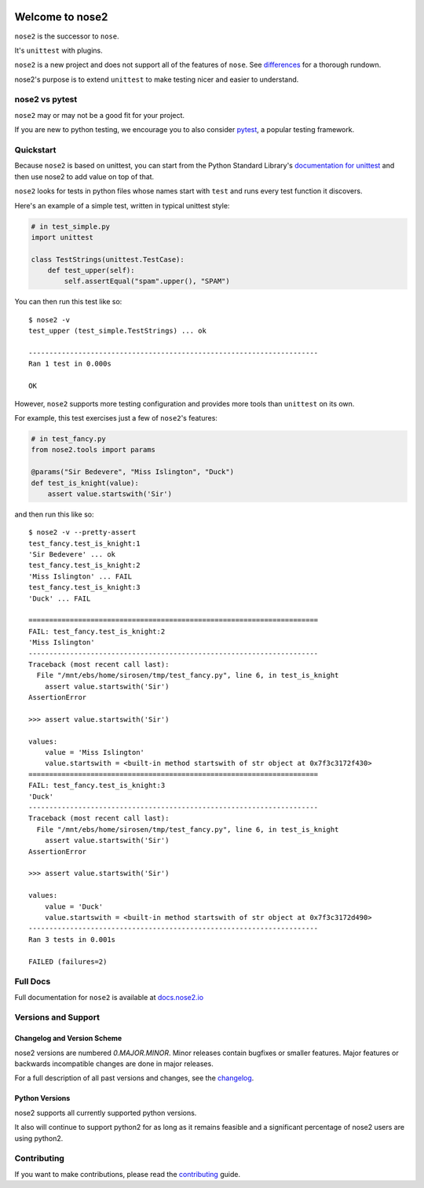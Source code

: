.. image:: https://results.pre-commit.ci/badge/github/nose-devs/nose2/main.svg
   :target: https://results.pre-commit.ci/latest/github/nose-devs/nose2/main
   :alt: pre-commit.ci status

.. image:: https://github.com/nose-devs/nose2/workflows/build/badge.svg?event=push
    :alt: build status
    :target: https://github.com/nose-devs/nose2/actions?query=workflow%3Abuild

.. image:: https://readthedocs.org/projects/nose2/badge/
    :target: https://nose2.io/
    :alt: Documentation

.. image:: https://img.shields.io/pypi/v/nose2.svg
    :target: https://pypi.org/project/nose2/
    :alt: Latest PyPI version

.. image:: https://img.shields.io/pypi/pyversions/nose2.svg
    :alt: Supported Python Versions
    :target: https://pypi.org/project/nose2/

.. image:: https://img.shields.io/badge/Mailing%20list-discuss%40nose2.io-blue.svg
    :target: https://groups.google.com/a/nose2.io/forum/#!forum/discuss
    :alt: Join discuss@nose2.io

Welcome to nose2
================

``nose2`` is the successor to ``nose``.

It's ``unittest`` with plugins.

``nose2`` is a new project and does not support all of the features of
``nose``. See `differences`_ for a thorough rundown.

nose2's purpose is to extend ``unittest`` to make testing nicer and easier to
understand.

nose2 vs pytest
---------------

``nose2`` may or may not be a good fit for your project.

If you are new to python testing, we encourage you to also consider `pytest`_,
a popular testing framework.

Quickstart
----------

Because ``nose2`` is based on unittest, you can start from the Python Standard
Library's `documentation for unittest <https://docs.python.org/library/unittest.html>`_
and then use nose2 to add value on top of that.

``nose2`` looks for tests in python files whose names start with ``test`` and
runs every test function it discovers.

Here's an example of a simple test, written in typical unittest style:

.. code-block:: python

    # in test_simple.py
    import unittest

    class TestStrings(unittest.TestCase):
        def test_upper(self):
            self.assertEqual("spam".upper(), "SPAM")

You can then run this test like so::

    $ nose2 -v
    test_upper (test_simple.TestStrings) ... ok

    ----------------------------------------------------------------------
    Ran 1 test in 0.000s

    OK

However, ``nose2`` supports more testing configuration and provides more tools
than ``unittest`` on its own.

For example, this test exercises just a few of ``nose2``'s features:

.. code-block:: python

    # in test_fancy.py
    from nose2.tools import params

    @params("Sir Bedevere", "Miss Islington", "Duck")
    def test_is_knight(value):
        assert value.startswith('Sir')

and then run this like so::

    $ nose2 -v --pretty-assert
    test_fancy.test_is_knight:1
    'Sir Bedevere' ... ok
    test_fancy.test_is_knight:2
    'Miss Islington' ... FAIL
    test_fancy.test_is_knight:3
    'Duck' ... FAIL

    ======================================================================
    FAIL: test_fancy.test_is_knight:2
    'Miss Islington'
    ----------------------------------------------------------------------
    Traceback (most recent call last):
      File "/mnt/ebs/home/sirosen/tmp/test_fancy.py", line 6, in test_is_knight
        assert value.startswith('Sir')
    AssertionError

    >>> assert value.startswith('Sir')

    values:
        value = 'Miss Islington'
        value.startswith = <built-in method startswith of str object at 0x7f3c3172f430>
    ======================================================================
    FAIL: test_fancy.test_is_knight:3
    'Duck'
    ----------------------------------------------------------------------
    Traceback (most recent call last):
      File "/mnt/ebs/home/sirosen/tmp/test_fancy.py", line 6, in test_is_knight
        assert value.startswith('Sir')
    AssertionError

    >>> assert value.startswith('Sir')

    values:
        value = 'Duck'
        value.startswith = <built-in method startswith of str object at 0x7f3c3172d490>
    ----------------------------------------------------------------------
    Ran 3 tests in 0.001s

    FAILED (failures=2)

Full Docs
---------

Full documentation for ``nose2`` is available at `docs.nose2.io`_

Versions and Support
--------------------

Changelog and Version Scheme
~~~~~~~~~~~~~~~~~~~~~~~~~~~~

nose2 versions are numbered `0.MAJOR.MINOR`. Minor releases contain bugfixes or
smaller features. Major features or backwards incompatible changes are done in
major releases.

For a full description of all past versions and changes, see the `changelog`_.

Python Versions
~~~~~~~~~~~~~~~

nose2 supports all currently supported python versions.

It also will continue to support python2 for as long as it remains feasible and
a significant percentage of nose2 users are using python2.

Contributing
------------

If you want to make contributions, please read the `contributing`_ guide.

.. _differences: https://docs.nose2.io/en/latest/differences.html

.. _changelog: https://docs.nose2.io/en/latest/changelog.html

.. _pytest: http://pytest.readthedocs.io/en/latest/

.. _contributing: https://github.com/nose-devs/nose2/blob/main/contributing.rst

.. _docs.nose2.io: https://docs.nose2.io/en/latest/
